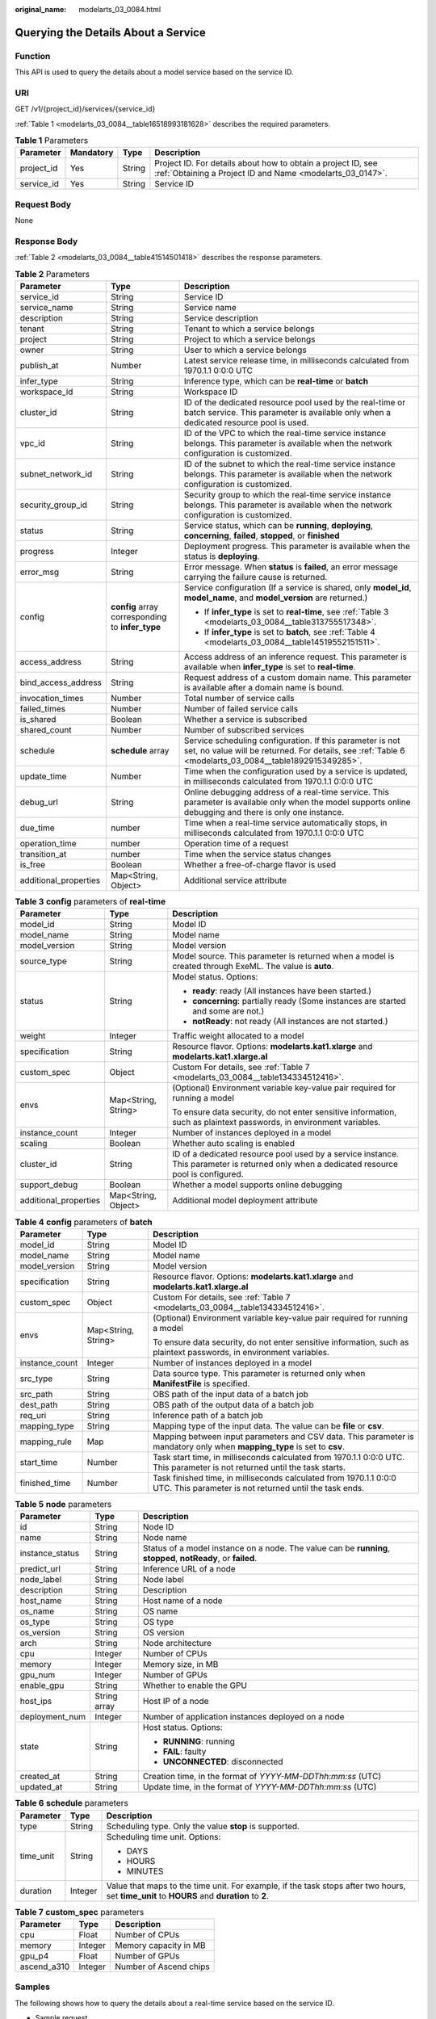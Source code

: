 :original_name: modelarts_03_0084.html

.. _modelarts_03_0084:

Querying the Details About a Service
====================================

Function
--------

This API is used to query the details about a model service based on the service ID.

URI
---

GET /v1/{project_id}/services/{service_id}

:ref:`Table 1 <modelarts_03_0084__table16518993181628>` describes the required parameters.

.. _modelarts_03_0084__table16518993181628:

.. table:: **Table 1** Parameters

   +------------+-----------+--------+---------------------------------------------------------------------------------------------------------------------------+
   | Parameter  | Mandatory | Type   | Description                                                                                                               |
   +============+===========+========+===========================================================================================================================+
   | project_id | Yes       | String | Project ID. For details about how to obtain a project ID, see :ref:`Obtaining a Project ID and Name <modelarts_03_0147>`. |
   +------------+-----------+--------+---------------------------------------------------------------------------------------------------------------------------+
   | service_id | Yes       | String | Service ID                                                                                                                |
   +------------+-----------+--------+---------------------------------------------------------------------------------------------------------------------------+

Request Body
------------

None

Response Body
-------------

:ref:`Table 2 <modelarts_03_0084__table41514501418>` describes the response parameters.

.. _modelarts_03_0084__table41514501418:

.. table:: **Table 2** Parameters

   +-----------------------+--------------------------------------------------+---------------------------------------------------------------------------------------------------------------------------------------------------------------------+
   | Parameter             | Type                                             | Description                                                                                                                                                         |
   +=======================+==================================================+=====================================================================================================================================================================+
   | service_id            | String                                           | Service ID                                                                                                                                                          |
   +-----------------------+--------------------------------------------------+---------------------------------------------------------------------------------------------------------------------------------------------------------------------+
   | service_name          | String                                           | Service name                                                                                                                                                        |
   +-----------------------+--------------------------------------------------+---------------------------------------------------------------------------------------------------------------------------------------------------------------------+
   | description           | String                                           | Service description                                                                                                                                                 |
   +-----------------------+--------------------------------------------------+---------------------------------------------------------------------------------------------------------------------------------------------------------------------+
   | tenant                | String                                           | Tenant to which a service belongs                                                                                                                                   |
   +-----------------------+--------------------------------------------------+---------------------------------------------------------------------------------------------------------------------------------------------------------------------+
   | project               | String                                           | Project to which a service belongs                                                                                                                                  |
   +-----------------------+--------------------------------------------------+---------------------------------------------------------------------------------------------------------------------------------------------------------------------+
   | owner                 | String                                           | User to which a service belongs                                                                                                                                     |
   +-----------------------+--------------------------------------------------+---------------------------------------------------------------------------------------------------------------------------------------------------------------------+
   | publish_at            | Number                                           | Latest service release time, in milliseconds calculated from 1970.1.1 0:0:0 UTC                                                                                     |
   +-----------------------+--------------------------------------------------+---------------------------------------------------------------------------------------------------------------------------------------------------------------------+
   | infer_type            | String                                           | Inference type, which can be **real-time** or **batch**                                                                                                             |
   +-----------------------+--------------------------------------------------+---------------------------------------------------------------------------------------------------------------------------------------------------------------------+
   | workspace_id          | String                                           | Workspace ID                                                                                                                                                        |
   +-----------------------+--------------------------------------------------+---------------------------------------------------------------------------------------------------------------------------------------------------------------------+
   | cluster_id            | String                                           | ID of the dedicated resource pool used by the real-time or batch service. This parameter is available only when a dedicated resource pool is used.                  |
   +-----------------------+--------------------------------------------------+---------------------------------------------------------------------------------------------------------------------------------------------------------------------+
   | vpc_id                | String                                           | ID of the VPC to which the real-time service instance belongs. This parameter is available when the network configuration is customized.                            |
   +-----------------------+--------------------------------------------------+---------------------------------------------------------------------------------------------------------------------------------------------------------------------+
   | subnet_network_id     | String                                           | ID of the subnet to which the real-time service instance belongs. This parameter is available when the network configuration is customized.                         |
   +-----------------------+--------------------------------------------------+---------------------------------------------------------------------------------------------------------------------------------------------------------------------+
   | security_group_id     | String                                           | Security group to which the real-time service instance belongs. This parameter is available when the network configuration is customized.                           |
   +-----------------------+--------------------------------------------------+---------------------------------------------------------------------------------------------------------------------------------------------------------------------+
   | status                | String                                           | Service status, which can be **running**, **deploying**, **concerning**, **failed**, **stopped**, or **finished**                                                   |
   +-----------------------+--------------------------------------------------+---------------------------------------------------------------------------------------------------------------------------------------------------------------------+
   | progress              | Integer                                          | Deployment progress. This parameter is available when the status is **deploying**.                                                                                  |
   +-----------------------+--------------------------------------------------+---------------------------------------------------------------------------------------------------------------------------------------------------------------------+
   | error_msg             | String                                           | Error message. When **status** is **failed**, an error message carrying the failure cause is returned.                                                              |
   +-----------------------+--------------------------------------------------+---------------------------------------------------------------------------------------------------------------------------------------------------------------------+
   | config                | **config** array corresponding to **infer_type** | Service configuration (If a service is shared, only **model_id**, **model_name**, and **model_version** are returned.)                                              |
   |                       |                                                  |                                                                                                                                                                     |
   |                       |                                                  | -  If **infer_type** is set to **real-time**, see :ref:`Table 3 <modelarts_03_0084__table313755517348>`.                                                            |
   |                       |                                                  | -  If **infer_type** is set to **batch**, see :ref:`Table 4 <modelarts_03_0084__table14519552151511>`.                                                              |
   +-----------------------+--------------------------------------------------+---------------------------------------------------------------------------------------------------------------------------------------------------------------------+
   | access_address        | String                                           | Access address of an inference request. This parameter is available when **infer_type** is set to **real-time**.                                                    |
   +-----------------------+--------------------------------------------------+---------------------------------------------------------------------------------------------------------------------------------------------------------------------+
   | bind_access_address   | String                                           | Request address of a custom domain name. This parameter is available after a domain name is bound.                                                                  |
   +-----------------------+--------------------------------------------------+---------------------------------------------------------------------------------------------------------------------------------------------------------------------+
   | invocation_times      | Number                                           | Total number of service calls                                                                                                                                       |
   +-----------------------+--------------------------------------------------+---------------------------------------------------------------------------------------------------------------------------------------------------------------------+
   | failed_times          | Number                                           | Number of failed service calls                                                                                                                                      |
   +-----------------------+--------------------------------------------------+---------------------------------------------------------------------------------------------------------------------------------------------------------------------+
   | is_shared             | Boolean                                          | Whether a service is subscribed                                                                                                                                     |
   +-----------------------+--------------------------------------------------+---------------------------------------------------------------------------------------------------------------------------------------------------------------------+
   | shared_count          | Number                                           | Number of subscribed services                                                                                                                                       |
   +-----------------------+--------------------------------------------------+---------------------------------------------------------------------------------------------------------------------------------------------------------------------+
   | schedule              | **schedule** array                               | Service scheduling configuration. If this parameter is not set, no value will be returned. For details, see :ref:`Table 6 <modelarts_03_0084__table1892915349285>`. |
   +-----------------------+--------------------------------------------------+---------------------------------------------------------------------------------------------------------------------------------------------------------------------+
   | update_time           | Number                                           | Time when the configuration used by a service is updated, in milliseconds calculated from 1970.1.1 0:0:0 UTC                                                        |
   +-----------------------+--------------------------------------------------+---------------------------------------------------------------------------------------------------------------------------------------------------------------------+
   | debug_url             | String                                           | Online debugging address of a real-time service. This parameter is available only when the model supports online debugging and there is only one instance.          |
   +-----------------------+--------------------------------------------------+---------------------------------------------------------------------------------------------------------------------------------------------------------------------+
   | due_time              | number                                           | Time when a real-time service automatically stops, in milliseconds calculated from 1970.1.1 0:0:0 UTC                                                               |
   +-----------------------+--------------------------------------------------+---------------------------------------------------------------------------------------------------------------------------------------------------------------------+
   | operation_time        | number                                           | Operation time of a request                                                                                                                                         |
   +-----------------------+--------------------------------------------------+---------------------------------------------------------------------------------------------------------------------------------------------------------------------+
   | transition_at         | number                                           | Time when the service status changes                                                                                                                                |
   +-----------------------+--------------------------------------------------+---------------------------------------------------------------------------------------------------------------------------------------------------------------------+
   | is_free               | Boolean                                          | Whether a free-of-charge flavor is used                                                                                                                             |
   +-----------------------+--------------------------------------------------+---------------------------------------------------------------------------------------------------------------------------------------------------------------------+
   | additional_properties | Map<String, Object>                              | Additional service attribute                                                                                                                                        |
   +-----------------------+--------------------------------------------------+---------------------------------------------------------------------------------------------------------------------------------------------------------------------+

.. _modelarts_03_0084__table313755517348:

.. table:: **Table 3** **config** parameters of **real-time**

   +-----------------------+-----------------------+-------------------------------------------------------------------------------------------------------------------------------------------+
   | Parameter             | Type                  | Description                                                                                                                               |
   +=======================+=======================+===========================================================================================================================================+
   | model_id              | String                | Model ID                                                                                                                                  |
   +-----------------------+-----------------------+-------------------------------------------------------------------------------------------------------------------------------------------+
   | model_name            | String                | Model name                                                                                                                                |
   +-----------------------+-----------------------+-------------------------------------------------------------------------------------------------------------------------------------------+
   | model_version         | String                | Model version                                                                                                                             |
   +-----------------------+-----------------------+-------------------------------------------------------------------------------------------------------------------------------------------+
   | source_type           | String                | Model source. This parameter is returned when a model is created through ExeML. The value is **auto**.                                    |
   +-----------------------+-----------------------+-------------------------------------------------------------------------------------------------------------------------------------------+
   | status                | String                | Model status. Options:                                                                                                                    |
   |                       |                       |                                                                                                                                           |
   |                       |                       | -  **ready**: ready (All instances have been started.)                                                                                    |
   |                       |                       | -  **concerning**: partially ready (Some instances are started and some are not.)                                                         |
   |                       |                       | -  **notReady**: not ready (All instances are not started.)                                                                               |
   +-----------------------+-----------------------+-------------------------------------------------------------------------------------------------------------------------------------------+
   | weight                | Integer               | Traffic weight allocated to a model                                                                                                       |
   +-----------------------+-----------------------+-------------------------------------------------------------------------------------------------------------------------------------------+
   | specification         | String                | Resource flavor. Options: **modelarts.kat1.xlarge** and **modelarts.kat1.xlarge.al**                                                      |
   +-----------------------+-----------------------+-------------------------------------------------------------------------------------------------------------------------------------------+
   | custom_spec           | Object                | Custom For details, see :ref:`Table 7 <modelarts_03_0084__table134334512416>`.                                                            |
   +-----------------------+-----------------------+-------------------------------------------------------------------------------------------------------------------------------------------+
   | envs                  | Map<String, String>   | (Optional) Environment variable key-value pair required for running a model                                                               |
   |                       |                       |                                                                                                                                           |
   |                       |                       | To ensure data security, do not enter sensitive information, such as plaintext passwords, in environment variables.                       |
   +-----------------------+-----------------------+-------------------------------------------------------------------------------------------------------------------------------------------+
   | instance_count        | Integer               | Number of instances deployed in a model                                                                                                   |
   +-----------------------+-----------------------+-------------------------------------------------------------------------------------------------------------------------------------------+
   | scaling               | Boolean               | Whether auto scaling is enabled                                                                                                           |
   +-----------------------+-----------------------+-------------------------------------------------------------------------------------------------------------------------------------------+
   | cluster_id            | String                | ID of a dedicated resource pool used by a service instance. This parameter is returned only when a dedicated resource pool is configured. |
   +-----------------------+-----------------------+-------------------------------------------------------------------------------------------------------------------------------------------+
   | support_debug         | Boolean               | Whether a model supports online debugging                                                                                                 |
   +-----------------------+-----------------------+-------------------------------------------------------------------------------------------------------------------------------------------+
   | additional_properties | Map<String, Object>   | Additional model deployment attribute                                                                                                     |
   +-----------------------+-----------------------+-------------------------------------------------------------------------------------------------------------------------------------------+

.. _modelarts_03_0084__table14519552151511:

.. table:: **Table 4** **config** parameters of **batch**

   +-----------------------+-----------------------+-----------------------------------------------------------------------------------------------------------------------------+
   | Parameter             | Type                  | Description                                                                                                                 |
   +=======================+=======================+=============================================================================================================================+
   | model_id              | String                | Model ID                                                                                                                    |
   +-----------------------+-----------------------+-----------------------------------------------------------------------------------------------------------------------------+
   | model_name            | String                | Model name                                                                                                                  |
   +-----------------------+-----------------------+-----------------------------------------------------------------------------------------------------------------------------+
   | model_version         | String                | Model version                                                                                                               |
   +-----------------------+-----------------------+-----------------------------------------------------------------------------------------------------------------------------+
   | specification         | String                | Resource flavor. Options: **modelarts.kat1.xlarge** and **modelarts.kat1.xlarge.al**                                        |
   +-----------------------+-----------------------+-----------------------------------------------------------------------------------------------------------------------------+
   | custom_spec           | Object                | Custom For details, see :ref:`Table 7 <modelarts_03_0084__table134334512416>`.                                              |
   +-----------------------+-----------------------+-----------------------------------------------------------------------------------------------------------------------------+
   | envs                  | Map<String, String>   | (Optional) Environment variable key-value pair required for running a model                                                 |
   |                       |                       |                                                                                                                             |
   |                       |                       | To ensure data security, do not enter sensitive information, such as plaintext passwords, in environment variables.         |
   +-----------------------+-----------------------+-----------------------------------------------------------------------------------------------------------------------------+
   | instance_count        | Integer               | Number of instances deployed in a model                                                                                     |
   +-----------------------+-----------------------+-----------------------------------------------------------------------------------------------------------------------------+
   | src_type              | String                | Data source type. This parameter is returned only when **ManifestFile** is specified.                                       |
   +-----------------------+-----------------------+-----------------------------------------------------------------------------------------------------------------------------+
   | src_path              | String                | OBS path of the input data of a batch job                                                                                   |
   +-----------------------+-----------------------+-----------------------------------------------------------------------------------------------------------------------------+
   | dest_path             | String                | OBS path of the output data of a batch job                                                                                  |
   +-----------------------+-----------------------+-----------------------------------------------------------------------------------------------------------------------------+
   | req_uri               | String                | Inference path of a batch job                                                                                               |
   +-----------------------+-----------------------+-----------------------------------------------------------------------------------------------------------------------------+
   | mapping_type          | String                | Mapping type of the input data. The value can be **file** or **csv**.                                                       |
   +-----------------------+-----------------------+-----------------------------------------------------------------------------------------------------------------------------+
   | mapping_rule          | Map                   | Mapping between input parameters and CSV data. This parameter is mandatory only when **mapping_type** is set to **csv**.    |
   +-----------------------+-----------------------+-----------------------------------------------------------------------------------------------------------------------------+
   | start_time            | Number                | Task start time, in milliseconds calculated from 1970.1.1 0:0:0 UTC. This parameter is not returned until the task starts.  |
   +-----------------------+-----------------------+-----------------------------------------------------------------------------------------------------------------------------+
   | finished_time         | Number                | Task finished time, in milliseconds calculated from 1970.1.1 0:0:0 UTC. This parameter is not returned until the task ends. |
   +-----------------------+-----------------------+-----------------------------------------------------------------------------------------------------------------------------+

.. table:: **Table 5** **node** parameters

   +-----------------------+-----------------------+---------------------------------------------------------------------------------------------------------------+
   | Parameter             | Type                  | Description                                                                                                   |
   +=======================+=======================+===============================================================================================================+
   | id                    | String                | Node ID                                                                                                       |
   +-----------------------+-----------------------+---------------------------------------------------------------------------------------------------------------+
   | name                  | String                | Node name                                                                                                     |
   +-----------------------+-----------------------+---------------------------------------------------------------------------------------------------------------+
   | instance_status       | String                | Status of a model instance on a node. The value can be **running**, **stopped**, **notReady**, or **failed**. |
   +-----------------------+-----------------------+---------------------------------------------------------------------------------------------------------------+
   | predict_url           | String                | Inference URL of a node                                                                                       |
   +-----------------------+-----------------------+---------------------------------------------------------------------------------------------------------------+
   | node_label            | String                | Node label                                                                                                    |
   +-----------------------+-----------------------+---------------------------------------------------------------------------------------------------------------+
   | description           | String                | Description                                                                                                   |
   +-----------------------+-----------------------+---------------------------------------------------------------------------------------------------------------+
   | host_name             | String                | Host name of a node                                                                                           |
   +-----------------------+-----------------------+---------------------------------------------------------------------------------------------------------------+
   | os_name               | String                | OS name                                                                                                       |
   +-----------------------+-----------------------+---------------------------------------------------------------------------------------------------------------+
   | os_type               | String                | OS type                                                                                                       |
   +-----------------------+-----------------------+---------------------------------------------------------------------------------------------------------------+
   | os_version            | String                | OS version                                                                                                    |
   +-----------------------+-----------------------+---------------------------------------------------------------------------------------------------------------+
   | arch                  | String                | Node architecture                                                                                             |
   +-----------------------+-----------------------+---------------------------------------------------------------------------------------------------------------+
   | cpu                   | Integer               | Number of CPUs                                                                                                |
   +-----------------------+-----------------------+---------------------------------------------------------------------------------------------------------------+
   | memory                | Integer               | Memory size, in MB                                                                                            |
   +-----------------------+-----------------------+---------------------------------------------------------------------------------------------------------------+
   | gpu_num               | Integer               | Number of GPUs                                                                                                |
   +-----------------------+-----------------------+---------------------------------------------------------------------------------------------------------------+
   | enable_gpu            | String                | Whether to enable the GPU                                                                                     |
   +-----------------------+-----------------------+---------------------------------------------------------------------------------------------------------------+
   | host_ips              | String array          | Host IP of a node                                                                                             |
   +-----------------------+-----------------------+---------------------------------------------------------------------------------------------------------------+
   | deployment_num        | Integer               | Number of application instances deployed on a node                                                            |
   +-----------------------+-----------------------+---------------------------------------------------------------------------------------------------------------+
   | state                 | String                | Host status. Options:                                                                                         |
   |                       |                       |                                                                                                               |
   |                       |                       | -  **RUNNING**: running                                                                                       |
   |                       |                       | -  **FAIL**: faulty                                                                                           |
   |                       |                       | -  **UNCONNECTED**: disconnected                                                                              |
   +-----------------------+-----------------------+---------------------------------------------------------------------------------------------------------------+
   | created_at            | String                | Creation time, in the format of *YYYY-MM-DDThh:mm:ss* (UTC)                                                   |
   +-----------------------+-----------------------+---------------------------------------------------------------------------------------------------------------+
   | updated_at            | String                | Update time, in the format of *YYYY-MM-DDThh:mm:ss* (UTC)                                                     |
   +-----------------------+-----------------------+---------------------------------------------------------------------------------------------------------------+

.. _modelarts_03_0084__table1892915349285:

.. table:: **Table 6** **schedule** parameters

   +-----------------------+-----------------------+---------------------------------------------------------------------------------------------------------------------------------------------+
   | Parameter             | Type                  | Description                                                                                                                                 |
   +=======================+=======================+=============================================================================================================================================+
   | type                  | String                | Scheduling type. Only the value **stop** is supported.                                                                                      |
   +-----------------------+-----------------------+---------------------------------------------------------------------------------------------------------------------------------------------+
   | time_unit             | String                | Scheduling time unit. Options:                                                                                                              |
   |                       |                       |                                                                                                                                             |
   |                       |                       | -  DAYS                                                                                                                                     |
   |                       |                       | -  HOURS                                                                                                                                    |
   |                       |                       | -  MINUTES                                                                                                                                  |
   +-----------------------+-----------------------+---------------------------------------------------------------------------------------------------------------------------------------------+
   | duration              | Integer               | Value that maps to the time unit. For example, if the task stops after two hours, set **time_unit** to **HOURS** and **duration** to **2**. |
   +-----------------------+-----------------------+---------------------------------------------------------------------------------------------------------------------------------------------+

.. _modelarts_03_0084__table134334512416:

.. table:: **Table 7** **custom_spec** parameters

   =========== ======= ======================
   Parameter   Type    Description
   =========== ======= ======================
   cpu         Float   Number of CPUs
   memory      Integer Memory capacity in MB
   gpu_p4      Float   Number of GPUs
   ascend_a310 Integer Number of Ascend chips
   =========== ======= ======================

Samples
-------

The following shows how to query the details about a real-time service based on the service ID.

-  Sample request

   .. code-block:: text

      GET    https://endpoint/v1/{project_id}/services/{service_id}

-  Sample response

   .. code-block::

      {
          "service_id": "f76f20ba-78f5-44e8-893a-37c8c600c02f",
          "service_name": "service-demo",
          "tenant": "xxxxx",
          "project": "xxxxx",
          "owner": "xxxxx",
          "publish_at": 1585809231902,
          "update_time": 1585809358259,
          "infer_type": "real-time",
          "status": "running",
          "progress": 100,
          "access_address": "https://xxxxx.apigw.xxxxx/v1/infers/088458d9-5755-4110-97d8-1d21065ea10b/f76f20ba-78f5-44e8-893a-37c8c600c02f",
          "cluster_id": "088458d9-5755-4110-97d8-1d21065ea10b",
          "workspace_id": "0",
          "additional_properties": {},
          "is_shared": false,
          "invocation_times": 0,
          "failed_times": 0,
          "shared_count": 0,
          "operation_time": 1586249085447,
          "config": [{
              "model_id": "044ebf3d-8bf4-48df-bf40-bad0e664c1e2",
              "model_name": "jar-model",
              "model_version": "1.0.1",
              "specification": "custom",
              "custom_spec": {},
              "status": "notReady",
              "weight": 100,
              "instance_count": 1,
              "scaling": false,
              "envs": {},
              "additional_properties": {},
              "support_debug": false
          }],
          "transition_at": 1585809231902,
          "is_free": false

      }

Status Code
-----------

For details about the status code, see :ref:`Table 1 <modelarts_03_0094__table1450010510213>`.
